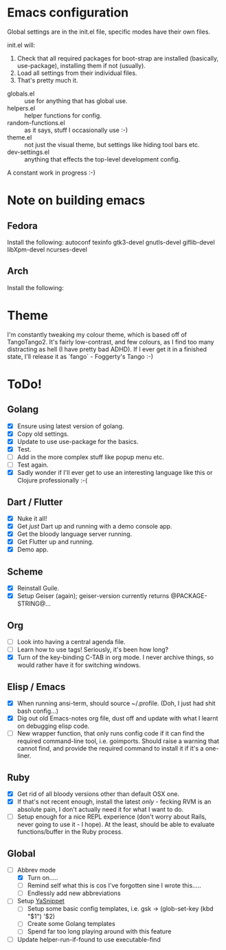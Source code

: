 * Emacs configuration
Global settings are in the init.el file, specific modes have their own files.

init.el will:

1. Check that all required packages for boot-strap are installed (basically, use-package), installing them if not (usually).
2. Load all settings from their individual files.
3. That's pretty much it.


- globals.el :: use for anything that has global use.
- helpers.el :: helper functions for config.
- random-functions.el :: as it says, stuff I occasionally use :-)
- theme.el :: not just the visual theme, but settings like hiding tool bars etc.
- dev-settings.el :: anything that effects the top-level development config.


A constant work in progress :-)

[[file:emacs.png]]
* Note on building emacs
** Fedora
Install the following: autoconf texinfo gtk3-devel gnutls-devel giflib-devel libXpm-devel ncurses-devel
** Arch
Install the following:
* Theme
I'm constantly tweaking my colour theme, which is based off of TangoTango2.  It's fairly low-contrast, and few colours, as I find too many distracting as hell (I have pretty bad ADHD).  If I ever get it in a finished state, I'll release it as `fango` - Foggerty's Tango :-)

[[file:Theme.png]]

* ToDo!
** Golang
- [X] Ensure using latest version of golang.
- [X] Copy old settings.
- [X] Update to use use-package for the basics.
- [X] Test.
- [ ] Add in the more complex stuff like popup menu etc.
- [ ] Test again.
- [X] Sadly wonder if I'll ever get to use an interesting language like this or Clojure professionally :-(
** Dart / Flutter
- [X] Nuke it all!
- [X] Get /just/ Dart up and running with a demo console app.
- [X] Get the bloody language server running.
- [X] Get Flutter up and running.
- [X] Demo app.
** Scheme
- [X] Reinstall Guile.
- [X] Setup Geiser (again); geiser-version currently returns @PACKAGE-STRING@...
** Org
- [ ] Look into having a central agenda file.
- [ ] Learn how to use tags!  Seriously, it's been how long?
- [X] Turn of the key-binding C-TAB in org mode.  I never archive things, so would rather have it for switching windows.
** Elisp / Emacs
- [X] When running ansi-term, should source ~/.profile. (Doh, I just had shit bash config...)
- [X] Dig out old Emacs-notes org file, dust off and update with what I learnt on debugging elisp code.
- [ ] New wrapper function, that only runs config code if it can find the required command-line tool, i.e. goimports.  Should raise a warning that cannot find, and provide the required command to install it if it's a one-liner.
** Ruby
- [X] Get rid of all bloody versions other than default OSX one.
- [X] If that's not recent enough, install the latest /only/ - fecking RVM is an absolute pain, I don't actually need it for what I want to do.
- [ ] Setup enough for a nice REPL experience (don't worry about Rails, never going to use it - I hope).  At the least, should be able to evaluate functions/buffer in the Ruby process.
** Global
- [-] Abbrev mode
  - [X] Turn on.....
  - [ ] Remind self what this is cos I've forgotten sine I wrote this.....
  - [ ] Endlessly add new abbreviations
- [ ] Setup [[http://ergoemacs.org/emacs/emacs_templates.html][YaSnippet]]
  - [ ] Setup some basic config templates, i.e. gsk -> (glob-set-key (kbd "$1") '$2)
  - [ ] Create some Golang templates
  - [ ] Spend far too long playing around with this feature
- [ ] Update helper-run-if-found to use executable-find
